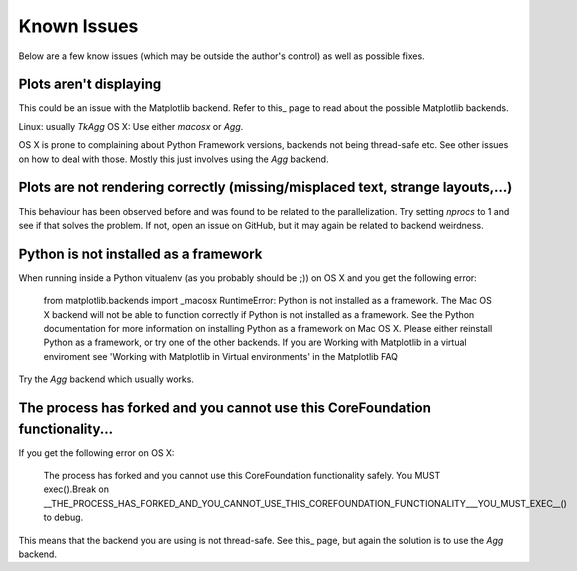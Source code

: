 Known Issues
============

Below are a few know issues (which may be outside the author's control) as well
as possible fixes.

Plots aren't displaying
-----------------------

This could be an issue with the Matplotlib backend. Refer to this_ page to read
about the possible Matplotlib backends.

Linux: usually `TkAgg`
OS X: Use either `macosx` or `Agg`. 

OS X is prone to complaining about Python Framework versions, backends not 
being thread-safe etc. See other issues on how to deal with those. Mostly this
just involves using the `Agg` backend.

.. _this: http://matplotlib.org/faq/usage_faq.html#what-is-a-backend

Plots are not rendering correctly (missing/misplaced text, strange layouts,...)
-------------------------------------------------------------------------------

This behaviour has been observed before and was found to be related to the
parallelization. Try setting `nprocs` to 1 and see if that solves the problem.
If not, open an issue on GitHub, but it may again be related to backend 
weirdness.

Python is not installed as a framework
--------------------------------------

When running inside a Python vitualenv (as you probably should be ;)) on OS X
and you get the following error:

   from matplotlib.backends import _macosx
   RuntimeError: Python is not installed as a framework. The Mac OS X backend
   will not be able to function correctly if Python is not installed as a
   framework. See the Python documentation for more information on installing
   Python as a framework on Mac OS X. Please either reinstall Python as a
   framework, or try one of the other backends. If you are Working with
   Matplotlib in a virtual enviroment see 'Working with Matplotlib in Virtual
   environments' in the Matplotlib FAQ

Try the `Agg` backend which usually works.

The process has forked and you cannot use this CoreFoundation functionality...
------------------------------------------------------------------------------

If you get the following error on OS X:

   The process has forked and you cannot use this CoreFoundation functionality
   safely. You MUST exec().Break on __THE_PROCESS_HAS_FORKED_AND_YOU_CANNOT_USE_THIS_COREFOUNDATION_FUNCTIONALITY___YOU_MUST_EXEC__()
   to debug.

This means that the backend you are using is not thread-safe. See this_ page,
but again the solution is to use the `Agg` backend.

.. _this: http://stackoverflow.com/questions/8106002/using-the-python-multiprocessing-module-for-io-with-pygame-on-mac-os-10-7
